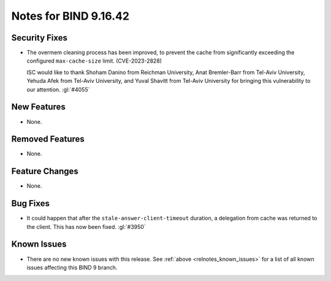 .. Copyright (C) Internet Systems Consortium, Inc. ("ISC")
..
.. SPDX-License-Identifier: MPL-2.0
..
.. This Source Code Form is subject to the terms of the Mozilla Public
.. License, v. 2.0.  If a copy of the MPL was not distributed with this
.. file, you can obtain one at https://mozilla.org/MPL/2.0/.
..
.. See the COPYRIGHT file distributed with this work for additional
.. information regarding copyright ownership.

Notes for BIND 9.16.42
----------------------

Security Fixes
~~~~~~~~~~~~~~

- The overmem cleaning process has been improved, to prevent the cache from
  significantly exceeding the configured ``max-cache-size`` limit.
  (CVE-2023-2828)

  ISC would like to thank Shoham Danino from Reichman University, Anat
  Bremler-Barr from Tel-Aviv University, Yehuda Afek from Tel-Aviv University,
  and Yuval Shavitt from Tel-Aviv University for bringing this vulnerability to
  our attention.  :gl:`#4055`

New Features
~~~~~~~~~~~~

- None.

Removed Features
~~~~~~~~~~~~~~~~

- None.

Feature Changes
~~~~~~~~~~~~~~~

- None.

Bug Fixes
~~~~~~~~~

- It could happen that after the ``stale-answer-client-timeout`` duration,
  a delegation from cache was returned to the client. This has now been fixed.
  :gl:`#3950`

Known Issues
~~~~~~~~~~~~

- There are no new known issues with this release. See :ref:`above
  <relnotes_known_issues>` for a list of all known issues affecting this
  BIND 9 branch.
